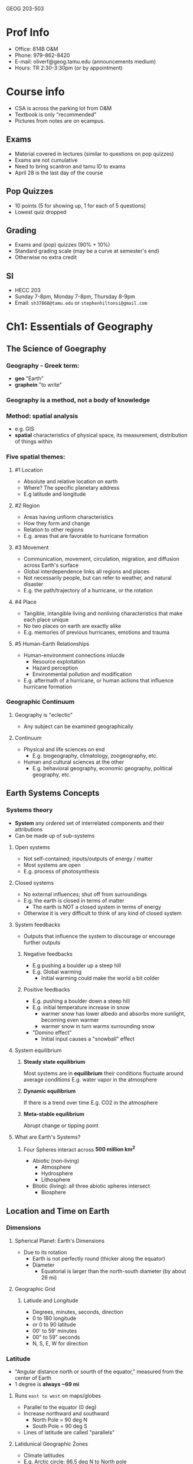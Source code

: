 GEOG 203-503
* Prof Info
- Office: 814B O&M
- Phone: 979-862-8420
- E-mail: oliverf@geog.tamu.edu (announcements medium)
- Hours: TR 2:30-3:30pm (or by appointment)
* Course info
- CSA is across the parking lot from O&M
- Textbook is only "recommended"
- Pictures from notes are on ecampus.
** Exams
- Material covered in lectures (similar to questions on pop quizzes)
- Exams are not cumulative
- Need to bring scantron and tamu ID to exams
- April 28 is the last day of the course
** Pop Quizzes
- 10 points (5 for showing up, 1 for each of 5 questions)
- Lowest quiz dropped
** Grading
- Exams and (pop) quizzes (90% + 10%)
- Standard grading scale (may be a curve at semester's end)
- Otherwise no extra credit
** SI
- HECC 203
- Sunday 7-8pm, Monday 7-8pm, Thursday 8-9pm
- Email: ~sh37868@tamu.edu~ or ~stephenhiltonsi@gmail.com~
* Ch1: Essentials of Geography
** The Science of Goegraphy
*** Geography - Greek term:
- *geo* "Earth"
- *graphein* "to write"
*** Geography is a method, not a body of knowledge
*** Method: *spatial* analysis
- e.g. GIS
- *spatial* characteristics of physical space, its measurement, distribution of
  things within
*** Five spatial themes:
**** #1 Location
- Absolute and relative location on earth
- Where? The specific planetary address
- E.g latitude and longitude
**** #2 Region
- Areas having unfiorm characteristics
- How they form and change
- Relation to other regions
- E.g. areas that are favorable to hurricane formation
**** #3 Movement
- Communication, movement, circulation, migration, and diffusion across Earth's
  surface
- Global interdependence links all regions and places
- Not necessarily people, but can refer to weather, and natural disaster
- E.g. the path/trajectory of a hurricane, or the rotation
**** #4 Place
- Tangible, intangible living and nonliving characteristics that make each
  place unique
- No two places on earth are exactly alike
- E.g. memories of previous hurricanes, emotions and trauma
**** #5 Human-Earth Relationships
- Human-environment connections inlucde
  - Resource exploitation
  - Hazard perception
  - Environmental pollution and modification
- E.g. aftermath of a hurricane, or human actions that influence hurricane
  formation
*** Geographic Continuum
**** Geography is "eclectic"
- Any subject can be examined geographically
**** Continuum
- Physical and life sciences on end
  - E.g. biogeography, climatology, zoogeography, etc.
- Human and cultural sciences at the other
  - E.g. behavioral geography, economic geography, political geography, etc.
** Earth Systems Concepts
*** Systems theory
- *System* any ordered set of interrelated components and their attributions
- Can be made up of sub-systems
**** Open systems
- Not self-contained; inputs/outputs of energy / matter
- Most systems are open
- E.g. process of photosynthesis
**** Closed systems
- No external influences; shut off from surroundings
- E.g. the earth is closed in terms of matter
  - The earth is NOT a closed system in terms of energy
- Otherwise it is very difficult to think of any kind of closed system
**** System feedbacks
- Outputs that influence the system to discourage or encourage further outputs
***** Negative feedbacks
- E.g pushing a boulder up a steep hill
- E.g. Global warming
  - Initial warming could make the world a bit colder
***** Positive feedbacks
- E.g. pushing a boulder down a steep hill
- E.g. initial temperature increase in snow
  - warmer snow has lower albedo and absorbs more sunlight, becoming even warmer
  - warmer snow in turn warms surrounding snow
- "Domino effect"
  - Initial input causes a "snowball" effect
**** System equilibrium
***** *Steady state equilibrium*
Most systems are in *equilibrium* their conditions fluctuate around average conditions
E.g. water vapor in the atmosphere
***** *Dynamic equilibrium*
If there is a trend over time
E.g. CO2 in the atmosphere
***** *Meta-stable equilibrium*
Abrupt change or tipping point
**** What are Earth's Systems?
***** Four Spheres interact across *500 million km^2*
- Abiotic (non-living)
  - Atmosphere
  - Hydrosphere
  - Lithosphere
- Bitotic (living): all three abiotic spheres intersect
  - Biosphere
** Location and Time on Earth
*** Dimensions
**** Spherical Planet: Earth's Dimensions
- Due to its rotation
  - Earth is not perfectly round (thicker along the equator)
  - Diameter
    - Equatorial is larger than the north-south diameter (by about 26 mi)
**** Geographic Grid
***** Latiude and Longitude
- Degrees, minutes, seconds, direction
- 0 to 180 longitude
- or 0 to 90 latitude
- 00' to 59' minutes
- 00" to 59" seconds
- N, S, E, W for direction
*** Latitude
- "Angular distance north or sourth of the equator," measured from the center of Earth
- 1 degree is *always ~69 mi*
**** Runs =east to west= on maps/globes
- Parallel to the equator (0 deg)
- Increase northward and southward
  - North Pole = 90 deg N
  - South Pole = 90 deg S
- Lines of latitude are called "parallels"
**** Latidunical Geographic Zones
- Climate latitudes
- E.g. Arctic circle: 66.5 deg N to North pole
- E.g. Antarctic circle: 66.5 deg S to South pole
- E.g. Tropic of Cancer and Capricorn: 23.5 deg N and S respectively
*** Longitude
- "Angular distance east or west of a point on the Earth's surface," measured
  from the center of Earth
- 1 degree *varies, 0-69 mi* (0 at the north pole, 69 at the equator)
**** Measured relative to prime meridian (0 deg)
- Arbitrarily designated to be Greenwich, England
**** Run =north to south= on maps/globes
- Lines of longitude are called meridians
- They are *not* parallel to each other
- Meridians make right angles with the parallels (latitudes)
*** Prime Meridian and Standard Time
**** Prime merdian, also the standard for time
- Greenwich Mean Time (GMT) = Universal Time
**** Time Zones
- Earth rotates 360 deg in 24 hours
  - *1 hour* = *1 time zone*: 360 deg / 24 hours = *15 deg wide*
  - Time zone extends 7.5 deg (15 / 2) on either side of a central meridian
- From west to east, it gets later
**** National/political boundaries distort the time zones
- Various economic and political reasons
- Some countries don't dollow the rules
  - China spans 3-4 time zones
  - Some countries observe non-standard time such as India and parts of Australia
**** International Date Line
- Where each day officially begins and sweeps westward
- Opposite the prime meridian
- West side is always one day ahead/later
- No matter what time of day you cross it, the date changes
- Remember it is a longitude line, which is inside a time zone (15 deg wide)
** Maps, Scales, and Projections
*** Map
- *Def* Generalized view of an area seen from above and reduced in size
*** Scale
- *Def* Ratio of map unites to ground units
- Representative fraction (1:250,000)
- or Graphic Scale
*** Projection
- *Def* process of transforming spherical Earth to flat map
- Often introduces distortion
**** Example
***** Mercator
- Areas are more distorted the farther they are from the equator
- Exercise: [[http://thetruesize.com]]
**** Equal area... or true shape?
- Can't have both on the same map
- Trade off between correct area and correct shape
***** Equal area
- Have to stretch and shear: parallels and meridians are no longer and right angles
***** True shape
- Scale varies from region to region across the map
**** Correct projection depends on intended use
**** Types examples
***** Cylindrical
- True shape
- Right angles
- Midlatitudes and polar areas are vastly exaggerated in size: not equal aread
- Standard line (equator on Mercator line), minimized distortion
***** Planar
- Equal area
- Standard line (point) at north pole
***** Conic
- Equal area
- Two standard parallels
** Remote Sensing and GPS
*** Remote Sensing (RS)
**** Gathering of info about objects/surfaces that are not in direct pyhsical contact
- Aircraft, spacecraft, satellites, ships, etc.
**** RS instruments are differnet portions of the electromagnetic spectrum
- Humans can only see visible spectrum
- RS can also "see" wavelengths in the ultraviolet, infrared, and/or microwave
  range
**** Satellites
***** Three types of orbits
- *Geostationary*, or geosynchronous
  - Pace the earth's rotation speed and remain "parked" over the same location
    (usually the equator)
  - Highest altitude (polar and sun-synchronous are much lower)
- *Polar*
  - Rotate north-south around earth, as earth spins under it
  - Orbit once every 90 minutes
- *Sun-synchronous*
  - Like polar-orbiters, but they shift their track slightly (1 deg) every day,
    so that they're always in daylight
***** Two types of remote sensing
- *Active* remote sensing
  - Provide their own engergy to "actively" send out a beam of enerygy, and then
    read or analyze what is sent back
  - E.g. radar
  - Can see the surface through clouds and debris, unlike passive RS
- *Passive* remote sensing
  - Record the natural radiation emitted or reflected from a surface:
    "passively wait for surface to emit its energy
  - Primarily visible and infrared light
  - E.g. areal photographs (non-flash)
  - Can give you the visual representation, unlike active RS
*** Geographic Information Systems (GIS)
**** Remote sensing produces vast quantities of spatial data...
**** GIS combines spatial and attribute data
**** Maps can contain multiple data layers
- Physical features
- Cultural features
**** Layers are added to create composite overlay
- Combining maps to aggregate all the relevant data
* Ch2: Solar Energy to Earth and the Seasons
** The Solar System, Sun, and Earth
*** Speed of light
- Travels at 300,000 km/s = 9.5 trillion km/year: *Light year*
**** Moon is 384,400 km (238,866 mi) away
  - 1.28 light seconds away
**** Solar system
  - 11 light hours in diameter
**** Milky way galaxy
  - 100,000 light years across
**** Universe
  - 12 billion light years across
*** Dimensions and distances
**** Earth's orbit
- Plane of Earth's orbit = *Plane of the ecliptic*
- Average distance from Earth to Sun: 150,000,000 km
  - About 8:20 minutes from the Sun
  - Closest in January (Perihelion)
  - Farthest on July 4 (Aphelion)
  - *Distance from Earth to Sun does not have a strong effect on seasonality*
** Solar Energy: From Sun to Earth
*** Solar activity and solar wind
**** Energy/radiation coming from sun is key to life
**** Sun 'produces'
- *Sunspots* caused by magnetic storms (huge, often bigger than size of earth)
  - activity cycle of ~11 years (maximum and minimum of radiation)
- *Solar wind* streams of electrically charged particles
  - Earth's magnetosphere deflects it toward poles
  - Neutralized in the atmosphere, doesn't reach the surface
  - Responsible for the Aurora Borealis (which is why it's only seen in the
    higher latitudes)
- *Radiation* energy in the form of *electromagnetic waves*
  - Made up of different wavelengths (short and long waves refer to wavelength)
    - *wavelength* distance over which a wave's shape repeats
    - *frequency* number of waves per unit time
  - All objects radiate energy in wavelengths related to their _temperature_
*** Electromagnetic spectrum
- Wavelengths shorter than visible light spectrum are very harmful to humans
  (ultra-violet and shorter)
- Visible light (0.4 micrometers to 0.7 micrometers)
- Wavelengths longer than visible spectrum (infrared and longer)
**** All objects with a *temperature greater than absolute zero* radiate energy
- Absolute zero = *0 Kelven (0K)* = *-273 deg C* = *-460 deg F*
**** Sun = temperature of 6000K: emits a lot of radiation
- Hot enough to give off shortwave radiation, aka *solar radiation*
- Nothing else in the solar system is hot enough to do this
- 8% ultraviolet, 47% visible, 45% infrared (all shortwave)
**** Earth = temperature of 288K: emits a lot less
- Longwave radiation, aka *terrestrial radiation*
- All infrared (all shortwave)
**** Earth's Energy Budget
- *Solar constant* = *1372 W/m^2*
- Earth absorbs shortwave from the sun
- Earth then converts the energy to longwave energy and emits that
*** Insolation
**** Incoming Energy
***** Only *one two-billionth* of sun's energy is intercepted by Earth
- INcoming SOLar radiATION = *in sol ation*
- Not to be confused with inSULation
***** Earth's *curvature* results in *uneven insolation*
- Places where the sun's rays are *perpendicuar* receive *more intense insolation*
- *Tropics* receive more concentrated insolation due to Earth's curvature
  - Approximately 2.5 times more than at poles!
- Consider a flashlight outputting a concentrated disk when shined straight as
  opposed to outputting a less concentrated oval when shined at an angle
  - More intense radiation when the light output is concentrated in a disk
***** What causes variability in insolation?
****** Sun's position:
******* Sun's altitude
- /angle above horizon/
- changes in course of day
- 0 deg at sunrise/sunset, 45 deg if half-way, or 90 deg if directly overhead
******* Sun's declination
- /latitude of overhead sun/
- changes in course of season
- sun can only every be directly overhead in tropics
  - 23.5 deg N (Tropic of Cancer) - 23.5 deg S (Tropic Capricorn
- *affects _intensity_ of insolation*
****** Day length
- number of hours of sunshine
- varies with latitude
  - no variability at equator
  - greatest variability at the poles
- *affects _amount_ of insolation*
***** What brings about these changes?
Seasons!
** The Seasons
*** Seasonality
*** Reasons for seasons
**** Revolution
- Refers to the *earth's orbit around the sun*
- *One revolution takes 365.25 days*
**** Rotation
- *spin of Earth on its own axis*
- rotation = *counterclockwise (eastward)*
- *causes daily cycle of daylight and darkness*
  - "circle of illumination"
- *one rotation per 24 hours*
**** Tilt of Earth's axis
- axis is tilted 23.5 deg from plane of ecliptic
**** Axial parallelism
- tilt is "fixed" - axis maintains alignment during entire orbit
- north pole points toward the North Star (Polaris)
**** Sphericity
- Remember earth's curvature results in uneven isolation
*** Annual march of the seasons
**** Summer solstice - June 21
- North. Hem. tilted maximally _toward_ the sun
- Overhead sun at *Tropic of Cancer* (23.5 deg N)
  - farthest north
- Longest day and shortest night (in North. Hem.)
**** Fall equinox - September 22
- Neither hem. tilted toward/away from the sun
- Overhead sun at *Equator* (0 deg)
- 12 hours day/night everywhere
**** Winter solstice - December 21
- North. Hem. tilted maximally _away from_ the sun
- Overhead sun at *Tropic of Capricorn* (23.5 deg S)
  - farthest south
- Shortest day and longest night (in North. Hem.)
**** Spring equinox - March 21
- See fall equinox
* Ch3: Earth's Modern Atmosphere
** Compounds of the atmosphere
*** Athmosphere is a very thin layer of gases
- If earth = size of an apple, atmosphere = thickness of the skin
*** Without it, no life on earth
- protective filter
  - Remember sun emits harmful long wave radiation
- maintains temperature
*** Atmospheric pressure
**** All of the gases are held down by gravity
- Gravity compresses air (denser near the surface)
- Air thins rapidly with altitude
**** 50% of atmospheric mass is in bottom 5.5 km (3.4 mi)
**** 99.9% is below 50 km (31 mi)
** Profile of the atmosphere
*** Composition
**** Inner atmosphere
- Nitrogen: 78%
- Oxygen: 21%
- CO2: 0.039%
- Argon: 0.9%
- Trace: 0.06%
*** Temperature
*** Function
** Variable components
*** Natural pollution
*** Anthropogenic pollution
